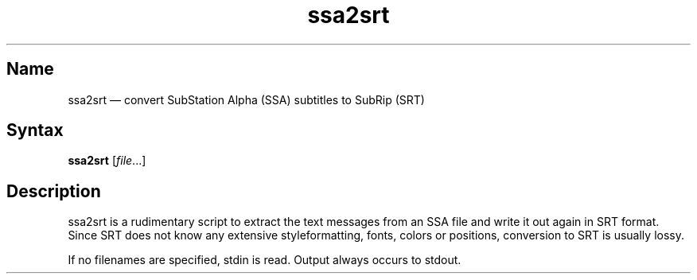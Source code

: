 .TH ssa2srt 1 "2011-11-20" "hxtools" "hxtools"
.SH Name
.PP
ssa2srt \(em convert SubStation Alpha (SSA) subtitles to SubRip (SRT)
.SH Syntax
.PP
\fBssa2srt\fP [\fIfile\fP...]
.SH Description
.PP
ssa2srt is a rudimentary script to extract the text messages from an SSA file
and write it out again in SRT format. Since SRT does not know any extensive
styleformatting, fonts, colors or positions, conversion to SRT is usually
lossy.
.PP
If no filenames are specified, stdin is read. Output always occurs to stdout.
